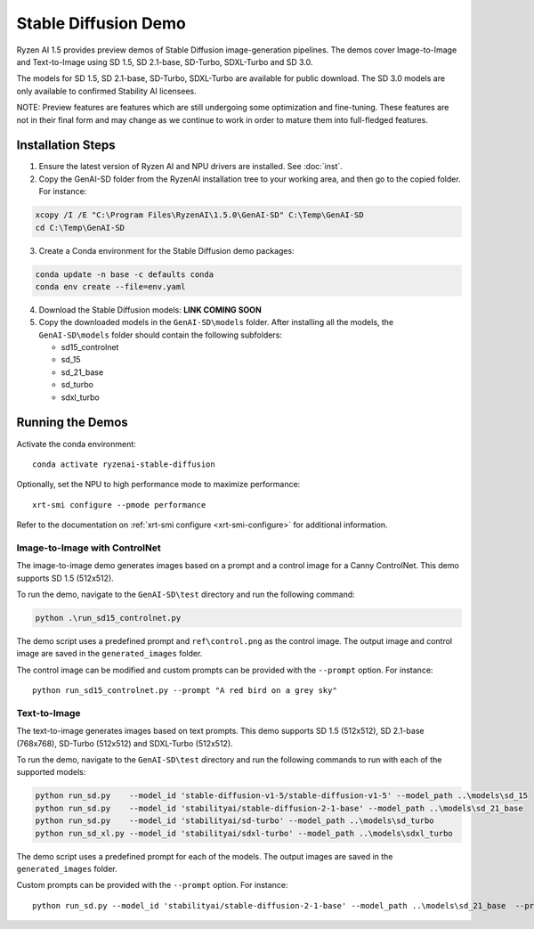 #######################
Stable Diffusion Demo
#######################

Ryzen AI 1.5 provides preview demos of Stable Diffusion image-generation pipelines. The demos cover Image-to-Image and Text-to-Image using SD 1.5, SD 2.1-base, SD-Turbo, SDXL-Turbo and SD 3.0. 

The models for SD 1.5, SD 2.1-base, SD-Turbo, SDXL-Turbo are available for public download. The SD 3.0 models are only available to confirmed Stability AI licensees.

NOTE: Preview features are features which are still undergoing some optimization and fine-tuning. These features are not in their final form and may change as we continue to work in order to mature them into full-fledged features.


******************
Installation Steps
******************

1. Ensure the latest version of Ryzen AI and NPU drivers are installed. See :doc:`inst`.

2. Copy the GenAI-SD folder from the RyzenAI installation tree to your working area, and then go to the copied folder. For instance:

.. code-block:: 

  xcopy /I /E "C:\Program Files\RyzenAI\1.5.0\GenAI-SD" C:\Temp\GenAI-SD
  cd C:\Temp\GenAI-SD

3. Create a Conda environment for the Stable Diffusion demo packages:

.. code-block:: 

  conda update -n base -c defaults conda
  conda env create --file=env.yaml

4. Download the Stable Diffusion models: **LINK COMING SOON**

5. Copy the downloaded models in the ``GenAI-SD\models`` folder. After installing all the models, the ``GenAI-SD\models`` folder should contain the following subfolders:

   - sd15_controlnet
   - sd_15
   - sd_21_base
   - sd_turbo
   - sdxl_turbo


******************
Running the Demos
******************

Activate the conda environment::

  conda activate ryzenai-stable-diffusion

Optionally, set the NPU to high performance mode to maximize performance::

  xrt-smi configure --pmode performance

Refer to the documentation on :ref:`xrt-smi configure <xrt-smi-configure>` for additional information.


Image-to-Image with ControlNet
==============================

The image-to-image demo generates images based on a prompt and a control image for a Canny ControlNet. This demo supports SD 1.5 (512x512).

To run the demo, navigate to the ``GenAI-SD\test`` directory and run the following command:

.. code-block:: 

    python .\run_sd15_controlnet.py

The demo script uses a predefined prompt and ``ref\control.png`` as the control image. The output image and control image are saved in the ``generated_images`` folder.

The control image can be modified and custom prompts can be provided with the ``--prompt`` option. For instance::

  python run_sd15_controlnet.py --prompt "A red bird on a grey sky"


Text-to-Image
=============

The text-to-image generates images based on text prompts. This demo supports SD 1.5 (512x512), SD 2.1-base (768x768), SD-Turbo (512x512) and SDXL-Turbo (512x512).

To run the demo, navigate to the ``GenAI-SD\test`` directory and run the following commands to run with each of the supported models:

.. code-block:: 

  python run_sd.py    --model_id 'stable-diffusion-v1-5/stable-diffusion-v1-5' --model_path ..\models\sd_15
  python run_sd.py    --model_id 'stabilityai/stable-diffusion-2-1-base' --model_path ..\models\sd_21_base
  python run_sd.py    --model_id 'stabilityai/sd-turbo' --model_path ..\models\sd_turbo
  python run_sd_xl.py --model_id 'stabilityai/sdxl-turbo' --model_path ..\models\sdxl_turbo


The demo script uses a predefined prompt for each of the models. The output images are saved in the ``generated_images`` folder. 

Custom prompts can be provided with the ``--prompt`` option. For instance::

  python run_sd.py --model_id 'stabilityai/stable-diffusion-2-1-base' --model_path ..\models\sd_21_base  --prompt "A bouquet of roses, impressionist style"


..
  ------------
  #####################################
  License
  #####################################

  Ryzen AI is licensed under `MIT License <https://github.com/amd/ryzen-ai-documentation/blob/main/License>`_ . Refer to the `LICENSE File <https://github.com/amd/ryzen-ai-documentation/blob/main/License>`_ for the full license text and copyright notice.




.. 1. Ensure the latest version of Ryzen AI and NPU drivers are installed. See :doc:`inst`.

.. 2. Activate the installed Ryzen AI conda environment:

.. .. code-block:: 

..   conda activate ryzen-ai-1.5.0

.. 3. Copy the GenAI-SD folder from the RyzenAI installation tree to your working area, and then go to the copied folder. For instance:

.. .. code-block:: 

..   xcopy /I /E "%RYZEN_AI_INSTALLATION_PATH%\GenAI-SD" C:\Temp\GenAI-SD
..   cd C:\Temp\GenAI-SD

.. 4. Update the Ryzen AI conda environment and install additional dependencies:

.. .. code-block:: 

..   conda env update -f rai_env_update.yaml
..   pip install "%RYZEN_AI_INSTALLATION_PATH%\atom-1.0-cp310-cp310-win_amd64.whl"
..   pip install opencv-python==4.11.0.86
..   pip install accelerate==0.32.0
